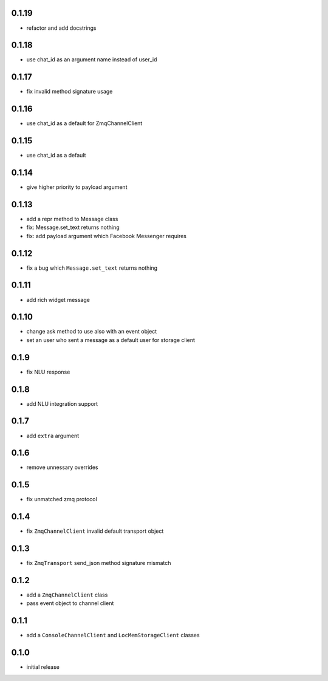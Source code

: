 0.1.19
------

* refactor and add docstrings

0.1.18
------

* use chat_id as an argument name instead of user_id

0.1.17
------

* fix invalid method signature usage

0.1.16
------

* use chat_id as a default for ZmqChannelClient

0.1.15
------

* use chat_id as a default

0.1.14
------

* give higher priority to payload argument

0.1.13
------

* add a repr method to Message class
* fix: Message.set_text returns nothing
* fix: add payload argument which Facebook Messenger requires


0.1.12
------

* fix a bug which ``Message.set_text`` returns nothing

0.1.11
------

* add rich widget message

0.1.10
------

* change ask method to use also with an event object
* set an user who sent a message as a default user for storage client

0.1.9
-----

* fix NLU response

0.1.8
-----

* add NLU integration support

0.1.7
-----

* add ``extra`` argument

0.1.6
-----

* remove unnessary overrides

0.1.5
-----

* fix unmatched zmq protocol

0.1.4
-----

* fix ``ZmqChannelClient`` invalid default transport object

0.1.3
-----

* fix ``ZmqTransport`` send_json method signature mismatch

0.1.2
-----

* add a ``ZmqChannelClient`` class
* pass event object to channel client

0.1.1
-----

* add a ``ConsoleChannelClient`` and ``LocMemStorageClient`` classes


0.1.0
-----

* initial release
